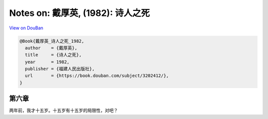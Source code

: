 Notes on: 戴厚英,  (1982): 诗人之死
===================================

`View on DouBan <https://book.douban.com/subject/3202412/>`_

.. code-block:: bibtex

   @Book{戴厚英_诗人之死_1982,
     author    = {戴厚英},
     title     = {诗人之死},
     year      = 1982,
     publisher = {福建人民出版社},
     url       = {https://book.douban.com/subject/3202412/},
   }

第六章
------

两年前，我才十五岁。十五岁有十五岁的局限性，对吧？

